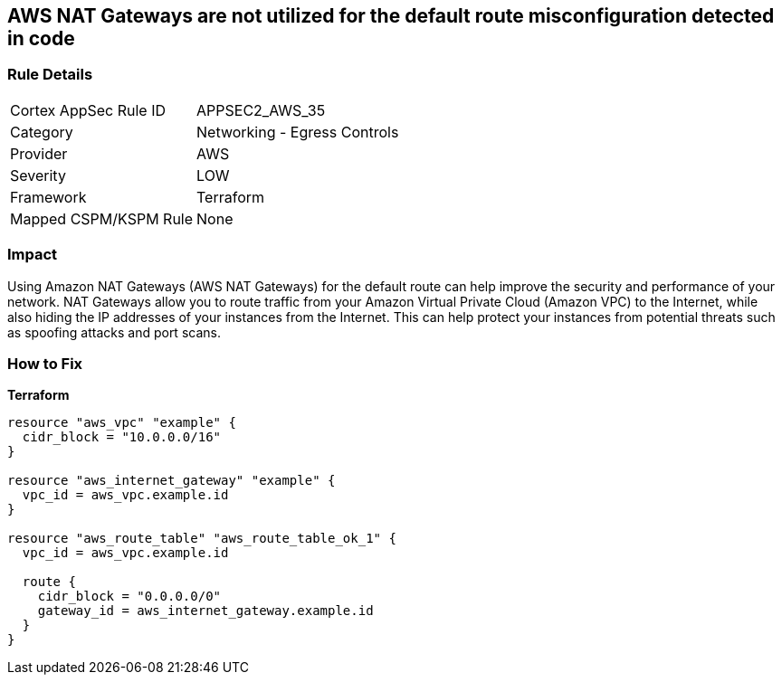 == AWS NAT Gateways are not utilized for the default route misconfiguration detected in code


=== Rule Details

[cols="1,2"]
|===
|Cortex AppSec Rule ID |APPSEC2_AWS_35
|Category |Networking - Egress Controls
|Provider |AWS
|Severity |LOW
|Framework |Terraform
|Mapped CSPM/KSPM Rule |None
|===
 



=== Impact
Using Amazon NAT Gateways (AWS NAT Gateways) for the default route can help improve the security and performance of your network.
NAT Gateways allow you to route traffic from your Amazon Virtual Private Cloud (Amazon VPC) to the Internet, while also hiding the IP addresses of your instances from the Internet.
This can help protect your instances from potential threats such as spoofing attacks and port scans.

=== How to Fix


*Terraform* 




[source,go]
----
resource "aws_vpc" "example" {
  cidr_block = "10.0.0.0/16"
}

resource "aws_internet_gateway" "example" {
  vpc_id = aws_vpc.example.id
}

resource "aws_route_table" "aws_route_table_ok_1" {
  vpc_id = aws_vpc.example.id

  route {
    cidr_block = "0.0.0.0/0"
    gateway_id = aws_internet_gateway.example.id
  }
}
----
